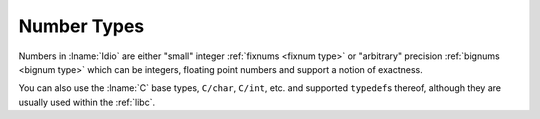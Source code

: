 .. _`number types`:

Number Types
============

Numbers in :lname:`Idio` are either "small" integer :ref:`fixnums
<fixnum type>` or "arbitrary" precision :ref:`bignums <bignum type>`
which can be integers, floating point numbers and support a notion of
exactness.

You can also use the :lname:`C` base types, ``C/char``, ``C/int``,
etc. and supported ``typedef``\ s thereof, although they are usually
used within the :ref:`libc`.
